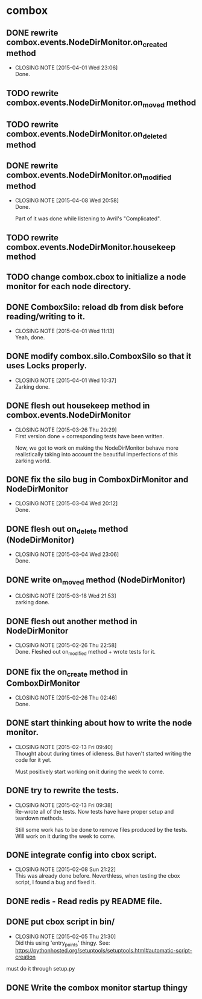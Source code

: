 * combox
** DONE rewrite combox.events.NodeDirMonitor.on_created method
   CLOSED: [2015-04-01 Wed 23:06]
   - CLOSING NOTE [2015-04-01 Wed 23:06] \\
	 Done.
** TODO rewrite combox.events.NodeDirMonitor.on_moved method
** TODO rewrite combox.events.NodeDirMonitor.on_deleted method
** DONE rewrite combox.events.NodeDirMonitor.on_modified method
   CLOSED: [2015-04-08 Wed 20:58] DEADLINE: <2015-04-10 Fri 23:00>
   - CLOSING NOTE [2015-04-08 Wed 20:58] \\
	 Done.

	 Part of it was done while listening to Avril's "Complicated".
** TODO rewrite combox.events.NodeDirMonitor.housekeep method
** TODO change combox.cbox to initialize a node monitor for each node  directory.
** DONE ComboxSilo: reload db from disk before reading/writing to it.
   CLOSED: [2015-04-01 Wed 11:13]
   - CLOSING NOTE [2015-04-01 Wed 11:13] \\
	 Yeah, done.
** DONE modify combox.silo.ComboxSilo so that it uses Locks properly.
   CLOSED: [2015-04-01 Wed 10:37] DEADLINE: <2015-04-03 Fri 09:00>
   - CLOSING NOTE [2015-04-01 Wed 10:37] \\
	 Zarking done.
** DONE flesh out housekeep method in combox.events.NodeDirMonitor
   CLOSED: [2015-03-26 Thu 20:29] DEADLINE: <2015-03-27 Fri 23:00>
   - CLOSING NOTE [2015-03-26 Thu 20:29] \\
	 First version done + corresponding tests have been written.
	 
	 Now, we got to work on making the NodeDirMonitor behave more
	 realistically taking into account the beautiful imperfections of this
	 zarking world.
** DONE fix the silo bug in ComboxDirMonitor and NodeDirMonitor
   CLOSED: [2015-03-04 Wed 20:12] DEADLINE: <2015-03-06 Fri 09:00>
   - CLOSING NOTE [2015-03-04 Wed 20:12] \\
	 Done.
** DONE flesh out on_delete method (NodeDirMonitor)
   CLOSED: [2015-03-04 Wed 23:06] DEADLINE: <2015-03-06 Fri 09:00>
   - CLOSING NOTE [2015-03-04 Wed 23:06] \\
	 Done.
** DONE write on_moved method (NodeDirMonitor)
   CLOSED: [2015-03-18 Wed 21:53] DEADLINE: <2015-03-22 Fri 09:00>
   - CLOSING NOTE [2015-03-18 Wed 21:53] \\
	 zarking done.
** DONE flesh out another method in NodeDirMonitor
	CLOSED: [2015-02-26 Thu 22:58] DEADLINE: <2015-02-26 Thu 23:00>
	- CLOSING NOTE [2015-02-26 Thu 22:58] \\
	  Done. Fleshed out on_modified method + wrote tests for it.
** DONE fix the on_create method in ComboxDirMonitor
	CLOSED: [2015-02-26 Thu 02:46] DEADLINE: <2015-02-26 Thu 23:00>
	- CLOSING NOTE [2015-02-26 Thu 02:46] \\
	  Done.
** DONE start thinking about how to write the node monitor.
	CLOSED: [2015-02-13 Fri 09:40] DEADLINE: <2015-02-13 Fri 09:00>
	- CLOSING NOTE [2015-02-13 Fri 09:40] \\
	  Thought about during times of idleness. But haven't started writing
	  the code for it yet.

	  Must positively start working on it during the week to come.
** DONE try to rewrite the tests.
	CLOSED: [2015-02-13 Fri 09:38] DEADLINE: <2015-02-13 Fri 09:00>
	- CLOSING NOTE [2015-02-13 Fri 09:38] \\
	  Re-wrote all of the tests. Now tests have have proper setup and
	  teardown methods.

	  Still some work has to be done to remove files produced by the
	  tests. Will work on it during the week to come.
** DONE integrate config into cbox script.
	CLOSED: [2015-02-08 Sun 21:22] DEADLINE: <2015-02-08 Sun 23:00>
	- CLOSING NOTE [2015-02-08 Sun 21:22] \\
	  This was already done before. Neverthless, when testing the cbox
	  script, I found a bug and fixed it.
** DONE redis - Read redis py README file.
	DEADLINE: <2015-02-03 Tue 23:59>
** DONE put cbox script in bin/
	CLOSED: [2015-02-05 Thu 21:30] DEADLINE: <2015-02-06 Fri 09:00>
	- CLOSING NOTE [2015-02-05 Thu 21:30] \\
	  Did this using 'entry_points' thingy.
	  See: https://pythonhosted.org/setuptools/setuptools.html#automatic-script-creation
   must do it through setup.py
** DONE Write the combox monitor startup thingy
	DEADLINE: <2015-01-29 Thu>
